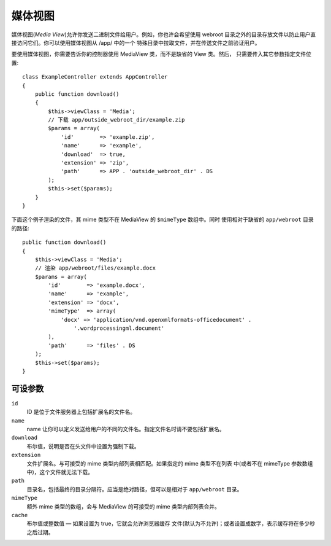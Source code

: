 媒体视图
========

.. php:class:: MediaView

.. deprecated:: 2.3
   请不要再使用，而是使用 :ref:`cake-response-file` 。

媒体视图(*Media View*)允许你发送二进制文件给用户。例如，你也许会希望使用 webroot
目录之外的目录存放文件以防止用户直接访问它们。你可以使用媒体视图从 /app/ 中的一个
特殊目录中拉取文件，并在传送文件之前验证用户。

要使用媒体视图，你需要告诉你的控制器使用 MediaView 类，而不是缺省的 View 类。然后，
只需要传入其它参数指定文件位置::

    class ExampleController extends AppController
    {
        public function download()
        {
            $this->viewClass = 'Media';
            // 下载 app/outside_webroot_dir/example.zip
            $params = array(
                'id'        => 'example.zip',
                'name'      => 'example',
                'download'  => true,
                'extension' => 'zip',
                'path'      => APP . 'outside_webroot_dir' . DS
            );
            $this->set($params);
        }
    }

下面这个例子渲染的文件，其 mime 类型不在 MediaView 的 ``$mimeType`` 数组中。同时
使用相对于缺省的 ``app/webroot`` 目录的路径::

    public function download()
    {
        $this->viewClass = 'Media';
        // 渲染 app/webroot/files/example.docx
        $params = array(
            'id'        => 'example.docx',
            'name'      => 'example',
            'extension' => 'docx',
            'mimeType'  => array(
                'docx' => 'application/vnd.openxmlformats-officedocument' .
                    '.wordprocessingml.document'
            ),
            'path'      => 'files' . DS
        );
        $this->set($params);
    }

可设参数
--------

``id``
    ID 是位于文件服务器上包括扩展名的文件名。

``name``
    name 让你可以定义发送给用户的不同的文件名。指定文件名时请不要包括扩展名。

``download``
    布尔值，说明是否在头文件中设置为强制下载。

``extension``
    文件扩展名。与可接受的 mime 类型内部列表相匹配。如果指定的 mime 类型不在列表
    中(或者不在 mimeType 参数数组中)，这个文件就无法下载。

``path``
    目录名，包括最终的目录分隔符。应当是绝对路径，但可以是相对于 ``app/webroot`` 
    目录。

``mimeType``
    额外 mime 类型的数组，会与 MediaView 的可接受的 mime 类型内部列表合并。

``cache``
    布尔值或整数值 — 如果设置为 true，它就会允许浏览器缓存
    文件(默认为不允许)；或者设置成数字，表示缓存将在多少秒
    之后过期。


.. todo::

    加入例子说明如何使用媒体视图发送文件。


.. meta::
    :title lang=zh_CN: Media Views
    :keywords lang=zh_CN: array php,true extension,zip name,document path,mimetype,boolean value,binary files,webroot,file extension,mime type,default view,file server,authentication,parameters
